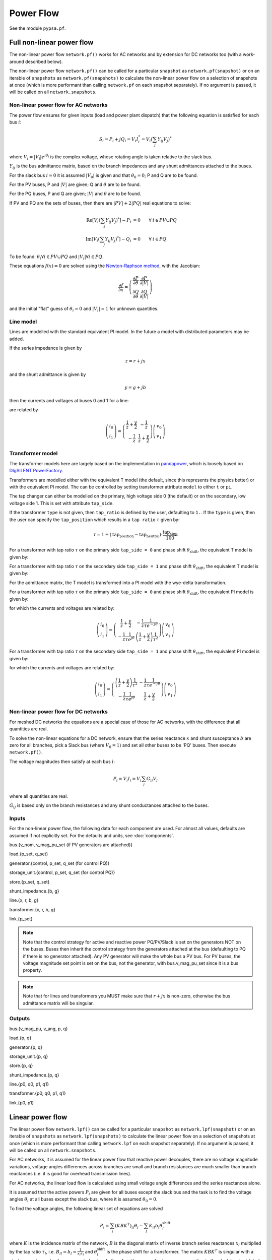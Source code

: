 ######################
Power Flow
######################


See the module ``pypsa.pf``.


Full non-linear power flow
==========================


The non-linear power flow ``network.pf()`` works for AC networks and
by extension for DC networks too (with a work-around described below).

The non-linear power flow ``network.pf()`` can be called for a
particular ``snapshot`` as ``network.pf(snapshot)`` or on an iterable
of ``snapshots`` as ``network.pf(snapshots)`` to calculate the
non-linear power flow on a selection of snapshots at once (which is
more performant than calling ``network.pf`` on each snapshot
separately). If no argument is passed, it will be called on all
``network.snapshots``.

.. automethod:: pypsa.Network.pf



Non-linear power flow for AC networks
-------------------------------------

The power flow ensures for given inputs (load and power plant
dispatch) that the following equation is satisfied for each bus
:math:`i`:

.. math::
   S_i = P_i + j Q_i = V_i I_i^* = V_i \left(\sum_j Y_{ij} V_j\right)^*

where :math:`V_i = |V_i|e^{j\theta_i}` is the complex voltage, whose
rotating angle is taken relative to the slack bus.

:math:`Y_{ij}` is the bus admittance matrix, based on the branch
impedances and any shunt admittances attached to the buses.



For the slack bus :math:`i=0` it is assumed :math:`|V_0|` is given and that :math:`\theta_0 = 0`; P and Q are to be found.

For the PV buses, P and :math:`|V|` are given; Q and :math:`\theta` are to be found.

For the PQ buses, P and Q are given; :math:`|V|` and :math:`\theta` are to be found.

If PV and PQ are the sets of buses, then there are :math:`|PV| + 2|PQ|` real equations to solve:


.. math::
   \textrm{Re}\left[ V_i \left(\sum_j Y_{ij} V_j\right)^* \right] - P_i & = 0 \hspace{.7cm}\forall\hspace{.1cm} i \in PV \cup PQ \\
   \textrm{Im}\left[ V_i \left(\sum_j Y_{ij} V_j\right)^* \right] - Q_i & = 0 \hspace{.7cm}\forall\hspace{.1cm} i \in PQ

To be found: :math:`\theta_i \forall i \in PV \cup PQ` and :math:`|V_i| \forall i \in PQ`.

These equations :math:`f(x) = 0` are solved using the `Newton-Raphson method <https://en.wikipedia.org/wiki/Newton%27s_method#k_variables.2C_k_functions>`_, with the Jacobian:


.. math::
   \frac{\partial f}{\partial x} = \left( \begin{array}{cc}
                                 \frac{\partial P}{\partial \theta} & \frac{\partial P}{\partial |V|} \\
				 \frac{\partial Q}{\partial \theta} & \frac{\partial Q}{\partial |V|}
				 \end{array} \right)

and the initial "flat" guess of :math:`\theta_i = 0` and :math:`|V_i| = 1` for unknown quantities.



.. _line-model:

Line model
----------

Lines are modelled with the standard equivalent PI model. In the
future a model with distributed parameters may be added.



If the series impedance is given by

.. math::
   z = r+jx

and the shunt admittance is given by

.. math::
   y = g + jb

then the currents and voltages at buses 0 and 1 for a line:


.. image:: img/line-equivalent.png

are related by

.. math::
  \left( \begin{array}{c}
    i_0 \\ i_1
  \end{array}
  \right) =   \left( \begin{array}{cc} \frac{1}{z} + \frac{y}{2} &      -\frac{1}{z}  \\
   -\frac{1}{z} & \frac{1}{z} + \frac{y}{2}
   \end{array}
   \right)  \left( \begin{array}{c}
    v_0 \\ v_1
  \end{array}
    \right)


.. _transformer-model:

Transformer model
-----------------

The transformer models here are largely based on the implementation in
`pandapower <https://github.com/panda-power/pandapower>`_, which is
loosely based on `DIgSILENT PowerFactory
<http://www.digsilent.de/index.php/products-powerfactory.html>`_.

Transformers are modelled either with the equivalent T model (the
default, since this represents the physics better) or with the
equivalent PI model. The can be controlled by setting transformer
attribute ``model`` to either ``t`` or ``pi``.

The tap changer can either be modelled on the primary, high voltage
side 0 (the default) or on the secondary, low voltage side 1. This is set with attribute ``tap_side``.

If the transformer ``type`` is not given, then ``tap_ratio`` is
defined by the user, defaulting to ``1.``. If the ``type`` is given,
then the user can specify the ``tap_position`` which results in a
``tap ratio`` :math:`\tau` given by:

.. math::
  \tau = 1 + (\textrm{tap_position} - \textrm{tap_neutral})\cdot \frac{\textrm{tap_step}}{100}


For a transformer with tap ratio :math:`\tau` on the primary side
``tap_side = 0`` and phase shift :math:`\theta_{\textrm{shift}}`, the
equivalent T model is given by:


.. image:: img/transformer-t-equivalent-tap-hv.png

For a transformer with tap ratio :math:`\tau` on the secondary side
``tap_side = 1`` and phase shift :math:`\theta_{\textrm{shift}}`, the
equivalent T model is given by:


.. image:: img/transformer-t-equivalent-tap-lv.png



For the admittance matrix, the T model is transformed into a PI model
with the wye-delta transformation.

For a transformer with tap ratio :math:`\tau` on the primary side
``tap_side = 0`` and phase shift :math:`\theta_{\textrm{shift}}`, the
equivalent PI model is given by:


.. image:: img/transformer-pi-equivalent-tap-hv.png

for which the currents and voltages are related by:

.. math::
  \left( \begin{array}{c}
    i_0 \\ i_1
  \end{array}
  \right) =   \left( \begin{array}{cc}  \frac{1}{z} + \frac{y}{2} &      -\frac{1}{z}\frac{1}{\tau e^{-j\theta}}  \\
   -\frac{1}{z}\frac{1}{\tau e^{j\theta}} & \left(\frac{1}{z} + \frac{y}{2} \right) \frac{1}{\tau^2}
   \end{array}
   \right)  \left( \begin{array}{c}
    v_0 \\ v_1
  \end{array}
    \right)




For a transformer with tap ratio :math:`\tau` on the secondary side
``tap_side = 1`` and phase shift :math:`\theta_{\textrm{shift}}`, the
equivalent PI model is given by:


.. image:: img/transformer-pi-equivalent-tap-lv.png

for which the currents and voltages are related by:

.. math::
  \left( \begin{array}{c}
    i_0 \\ i_1
  \end{array}
  \right) =   \left( \begin{array}{cc} \left(\frac{1}{z} + \frac{y}{2} \right) \frac{1}{\tau^2} &      -\frac{1}{z}\frac{1}{\tau e^{-j\theta}}  \\
   -\frac{1}{z}\frac{1}{\tau e^{j\theta}} & \frac{1}{z} + \frac{y}{2}
   \end{array}
   \right)  \left( \begin{array}{c}
    v_0 \\ v_1
  \end{array}
    \right)





Non-linear power flow for DC networks
-------------------------------------

For meshed DC networks the equations are a special case of those for
AC networks, with the difference that all quantities are real.

To solve the non-linear equations for a DC network, ensure that the
series reactance :math:`x` and shunt susceptance :math:`b` are zero
for all branches, pick a Slack bus (where :math:`V_0 = 1`) and set all
other buses to be 'PQ' buses. Then execute ``network.pf()``.

The voltage magnitudes then satisfy at each bus :math:`i`:

.. math::
   P_i  = V_i I_i = V_i \sum_j G_{ij} V_j

where all quantities are real.

:math:`G_{ij}` is based only on the branch resistances and any shunt
conductances attached to the buses.

Inputs
------

For the non-linear power flow, the following data for each component
are used. For almost all values, defaults are assumed if not
explicitly set. For the defaults and units, see :doc:`components`.

bus.{v_nom, v_mag_pu_set (if PV generators are attached)}

load.{p_set, q_set}

generator.{control, p_set, q_set (for control PQ)}

storage_unit.{control, p_set, q_set (for control PQ)}

store.{p_set, q_set}

shunt_impedance.{b, g}

line.{x, r, b, g}

transformer.{x, r, b, g}

link.{p_set}



.. note:: Note that the control strategy for active and reactive power PQ/PV/Slack is set on the generators NOT on the buses. Buses then inherit the  control strategy from the generators attached at the bus (defaulting to PQ if there is no generator attached). Any PV generator will make the whole bus a PV bus. For PV buses, the voltage magnitude set point is set on the bus, not the generator, with bus.v_mag_pu_set since it is a bus property.


.. note:: Note that for lines and transformers you MUST make sure that :math:`r+jx` is non-zero, otherwise the bus admittance matrix will be singular.

Outputs
-------

bus.{v_mag_pu, v_ang, p, q}

load.{p, q}

generator.{p, q}

storage_unit.{p, q}

store.{p, q}

shunt_impedance.{p, q}

line.{p0, q0, p1, q1}

transformer.{p0, q0, p1, q1}

link.{p0, p1}


Linear power flow
=================

The linear power flow ``network.lpf()`` can be called for a
particular ``snapshot`` as ``network.lpf(snapshot)`` or on an iterable
of ``snapshots`` as ``network.lpf(snapshots)`` to calculate the
linear power flow on a selection of snapshots at once (which is
more performant than calling ``network.lpf`` on each snapshot
separately). If no argument is passed, it will be called on all
``network.snapshots``.

.. automethod:: pypsa.Network.lpf

For AC networks, it is assumed for the linear power flow that reactive
power decouples, there are no voltage magnitude variations, voltage
angles differences across branches are small and branch resistances
are much smaller than branch reactances (i.e. it is good for overhead
transmission lines).

For AC networks, the linear load flow is calculated using small voltage
angle differences and the series reactances alone.

It is assumed that the active powers :math:`P_i` are given for all buses except the slack bus and the task is to find the voltage angles :math:`\theta_i` at all buses except the slack bus, where it is assumed :math:`\theta_0 = 0`.

To find the voltage angles, the following linear set of equations are solved

.. math::
   P_i = \sum_j (KBK^T)_{ij} \theta_j - \sum_l K_{il} b_l \theta_l^{\textrm{shift}}

where :math:`K` is the incidence matrix of the network, :math:`B` is
the diagonal matrix of inverse branch series reactances :math:`x_l`
multiplied by the tap ratio :math:`\tau_l`, i.e. :math:`B_{ll} = b_l =
\frac{1}{x_l\tau_l}` and :math:`\theta_l^{\textrm{shift}}` is the
phase shift for a transformer. The matrix :math:`KBK^T` is singular
with a single zero eigenvalue for a connected network, therefore the
row and column corresponding to the slack bus is deleted before
inverting.

The flows ``p0`` in the network branches at ``bus0`` can then be found by multiplying by the transpose incidence matrix and inverse series reactances:

.. math::
   F_l = \sum_i (BK^T)_{li} \theta_i - b_l \theta_l^{\textrm{shift}}



For DC networks, it is assumed for the linear power flow that voltage
magnitude differences across branches are all small.

For DC networks, the linear load flow is calculated using small voltage
magnitude differences and series resistances alone.

The linear load flow for DC networks follows the same calculation as for AC networks, but replacing the voltage angles by the difference in voltage magnitude :math:`\delta V_{n,t}` and the series reactance by the series resistance :math:`r_l`.


Inputs
------

For the linear power flow, the following data for each component
are used. For almost all values, defaults are assumed if not
explicitly set. For the defaults and units, see :doc:`components`.

bus.{v_nom}

load.{p_set}

generator.{p_set}

storage_unit.{p_set}

store.{p_set}

shunt_impedance.{g}

line.{x}

transformer.{x}

link.{p_set}

.. note:: Note that for lines and transformers you MUST make sure that :math:`x` is non-zero, otherwise the bus admittance matrix will be singular.

Outputs
-------

bus.{v_mag_pu, v_ang, p}

load.{p}

generator.{p}

storage_unit.{p}

store.{p}

shunt_impedance.{p}

line.{p0, p1}

transformer.{p0, p1}

link.{p0, p1}
